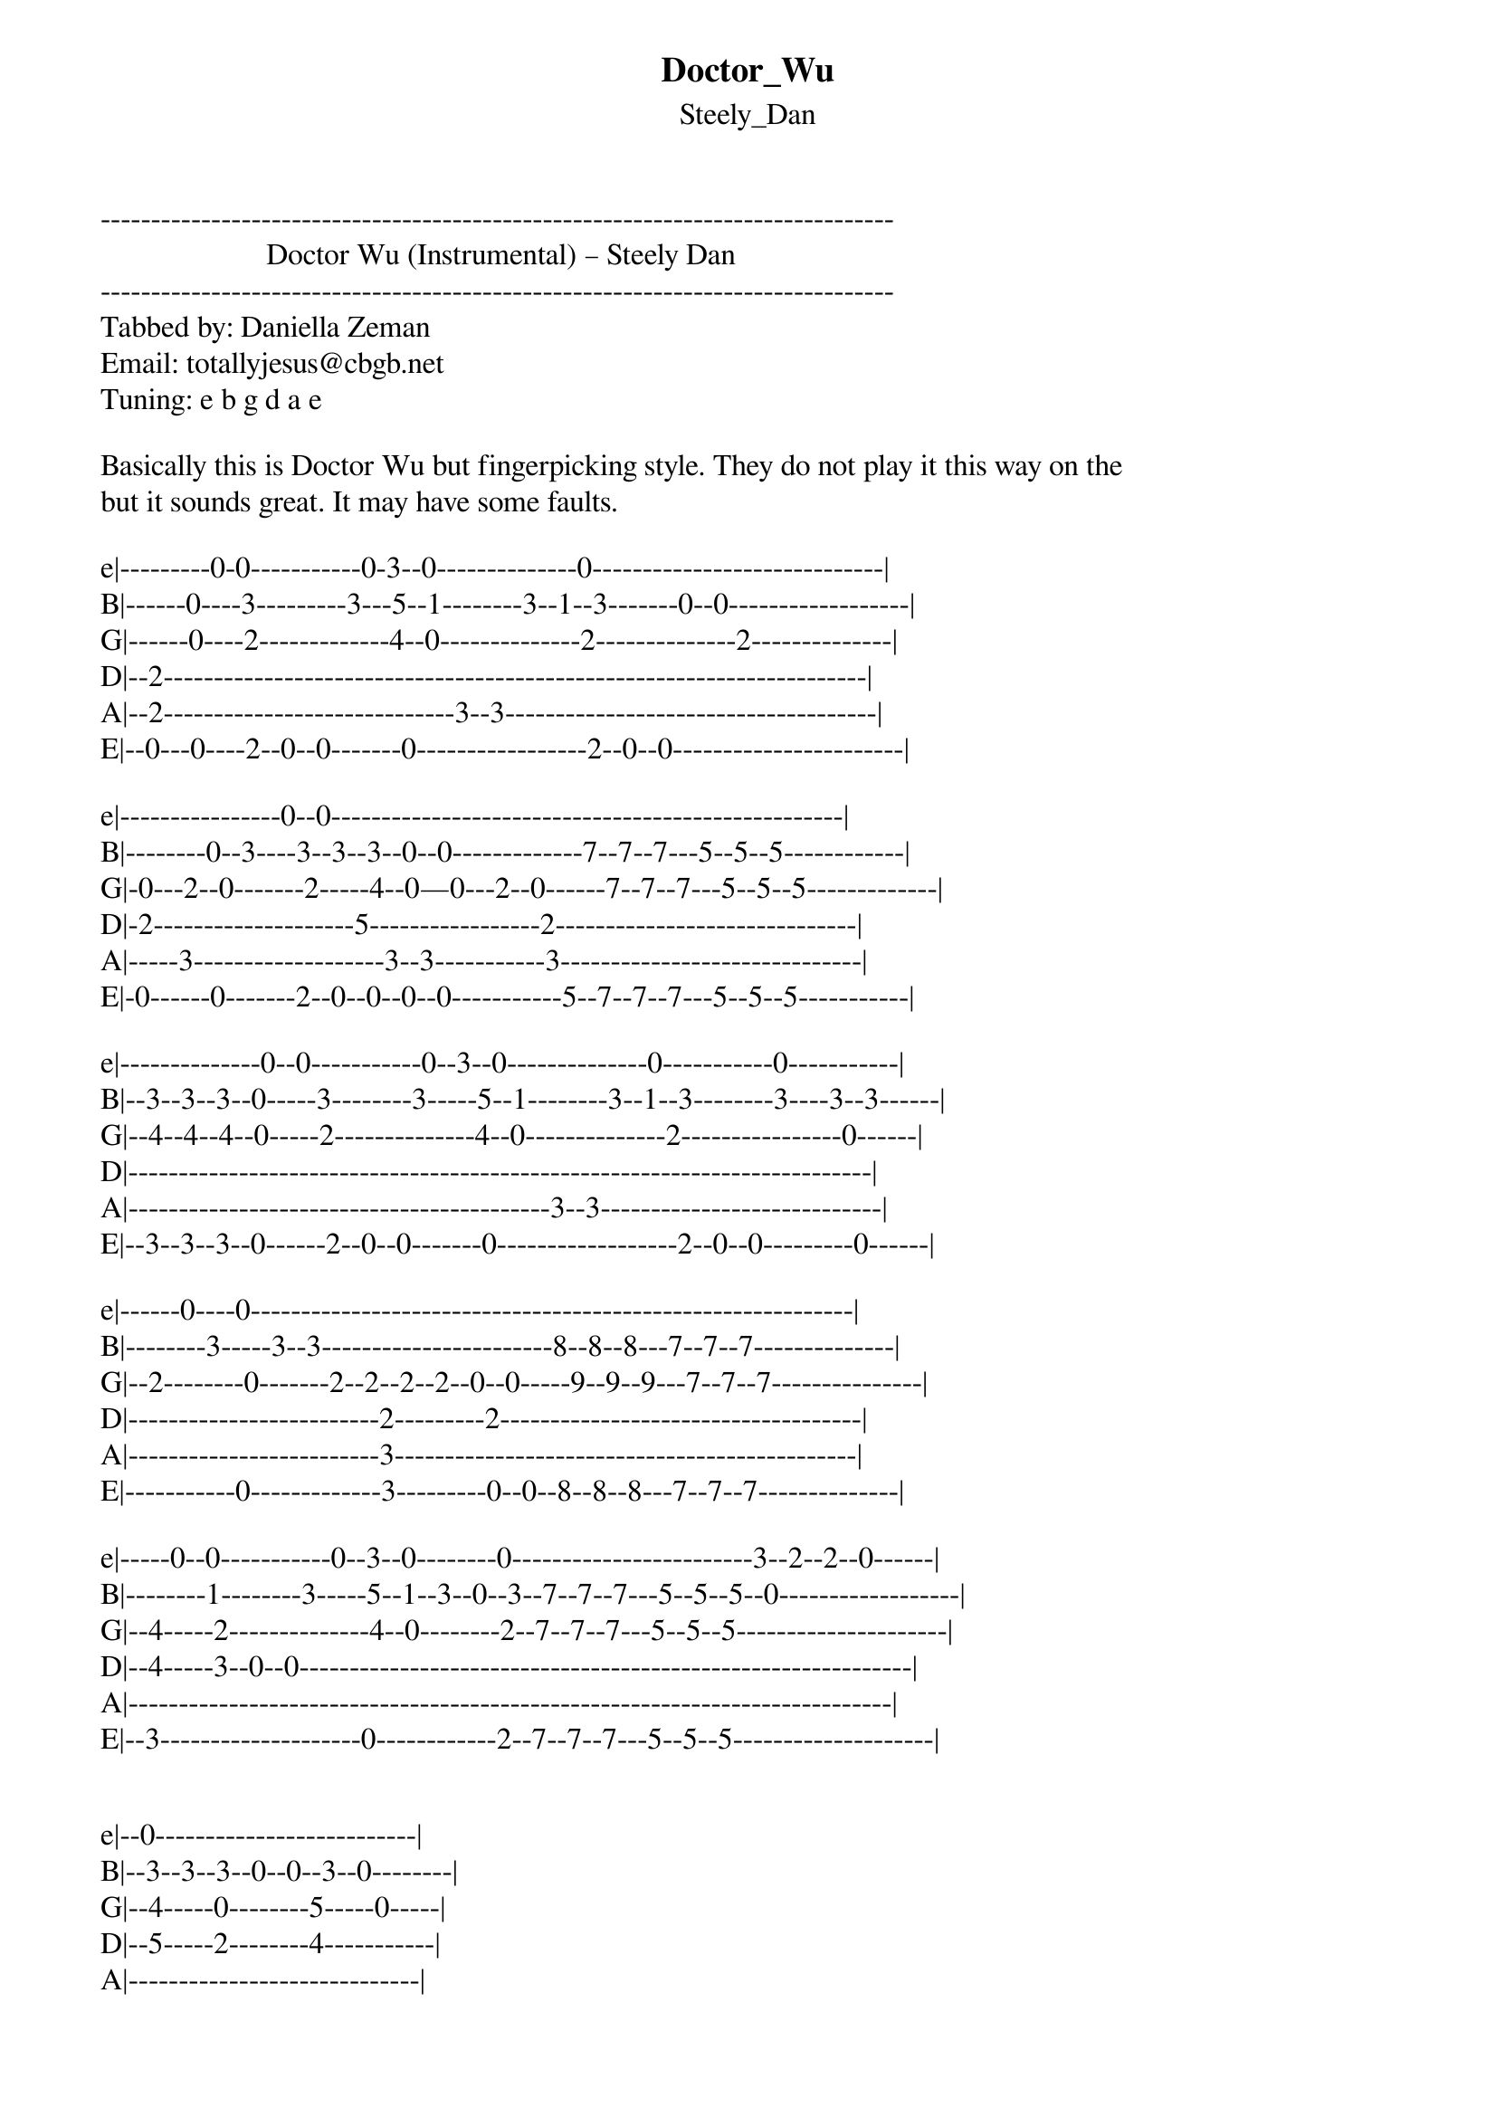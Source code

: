 {t: Doctor_Wu}
{st: Steely_Dan}
-------------------------------------------------------------------------------
                      Doctor Wu (Instrumental) – Steely Dan
-------------------------------------------------------------------------------
Tabbed by: Daniella Zeman
Email: totallyjesus@cbgb.net
Tuning: e b g d a e

Basically this is Doctor Wu but fingerpicking style. They do not play it this way on the 
but it sounds great. It may have some faults.

e|---------0-0-----------0-3--0--------------0-----------------------------|
B|------0----3---------3---5--1--------3--1--3-------0--0------------------|
G|------0----2-------------4--0--------------2--------------2--------------|
D|--2----------------------------------------------------------------------|
A|--2-----------------------------3--3-------------------------------------|
E|--0---0----2--0--0-------0-----------------2--0--0-----------------------|

e|----------------0--0---------------------------------------------------|
B|--------0--3----3--3--3--0--0-------------7--7--7---5--5--5------------|
G|-0---2--0-------2-----4--0—0---2--0------7--7--7---5--5--5-------------|
D|-2--------------------5-----------------2------------------------------|
A|-----3-------------------3--3-----------3------------------------------|
E|-0------0-------2--0--0--0--0-----------5--7--7--7---5--5--5-----------|

e|--------------0--0-----------0--3--0--------------0-----------0-----------|
B|--3--3--3--0-----3--------3-----5--1--------3--1--3--------3----3--3------|
G|--4--4--4--0-----2--------------4--0--------------2----------------0------|
D|--------------------------------------------------------------------------|
A|------------------------------------------3--3----------------------------|
E|--3--3--3--0------2--0--0-------0------------------2--0--0---------0------|

e|------0----0------------------------------------------------------------|
B|--------3-----3--3-----------------------8--8--8---7--7--7--------------|
G|--2--------0-------2--2--2--2--0--0-----9--9--9---7--7--7---------------|
D|-------------------------2---------2------------------------------------|
A|-------------------------3----------------------------------------------|
E|-----------0-------------3---------0--0--8--8--8---7--7--7--------------|

e|-----0--0-----------0--3--0--------0------------------------3--2--2--0------|
B|--------1--------3-----5--1--3--0--3--7--7--7---5--5--5--0------------------|
G|--4-----2--------------4--0--------2--7--7--7---5--5--5---------------------|
D|--4-----3--0--0-------------------------------------------------------------|
A|----------------------------------------------------------------------------|
E|--3--------------------0------------2--7--7--7---5--5--5--------------------|


e|--0--------------------------|
B|--3--3--3--0--0--3--0--------|
G|--4-----0--------5-----0-----|
D|--5-----2--------4-----------|
A|-----------------------------|
E|--0--------------------------|

e|--5--6--10--10--10--12--10--5--6--10--10--10--12--14--10--10--14--10---------|
B|--------12--12--12--12--12---------12--12--12--12--12--12--12--12--11--------|
G|--------11--11--11--11--11---------11--11--11--11--11--11--11--11--10--------|
D|--5--5-----------------------5--5--------------------------------------------|
A|--5--5-----------------------5--5------------------------------------10------|
E|--------10--10--10--10--10---------10--10--10--10--10--10--10--10------------|

e|----------------------------------------8------8--10--10---------------|
B|--8--8--11--8--8--10--11--10--10--11--8--11--8--10--12--11--11---------|
G|--7--7--7---7--7--10--12--8----8--12--8--10--8--10--11--12--12---------|
D|--8--8--8---8--8--10--12--10--10--12-----12-------------12--12---------|
A|-----------------------------------------------------------------------|
E|------------------------------------------------------10---------------|

e|--10--10------10--10--12-------------------------8--7--8--7--------|
B|--12--12--11--12--12--12--12--10--12--8--10------------------------|
G|--11--11--12--11--11--11--12--9---12-------------------------------|
D|----------12---------------12--10--12------------------------------|
A|-------------------------------------------------------------------|
E|--10--10-------10--10--11------------------------------------------|


| /  slide up
| \  slide down
| h  hammer-on
| p  pull-off
| ~  vibrato
| +  harmonic
| x  Mute note
============================================================
